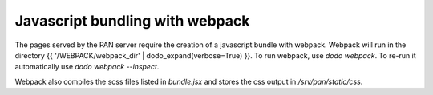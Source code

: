 Javascript bundling with webpack
================================

The pages served by the PAN server require the creation of a javascript bundle with webpack. Webpack will run in the directory {{ '/WEBPACK/webpack_dir' | dodo_expand(verbose=True) }}. To run webpack, use `dodo webpack`. To re-run it automatically use `dodo webpack --inspect`.

Webpack also compiles the scss files listed in `bundle.jsx` and stores the css output in `/srv/pan/static/css`.
